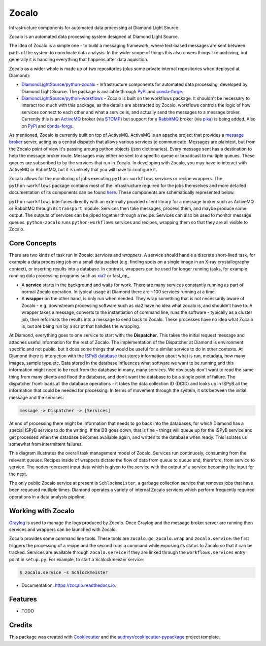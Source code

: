 ======
Zocalo
======


.. image:: https://img.shields.io/pypi/v/zocalo.svg
        :target: https://pypi.python.org/pypi/zocalo
        :alt: PyPI release

.. image:: https://img.shields.io/conda/vn/conda-forge/zocalo.svg
        :target: https://anaconda.org/conda-forge/zocalo
        :alt: Conda version

.. image:: https://dev.azure.com/zocalo/python-zocalo/_apis/build/status/DiamondLightSource.python-zocalo?branchName=main
        :target: https://dev.azure.com/zocalo/python-zocalo/_build/latest?definitionId=2&branchName=main
        :alt: Build status

.. image:: https://img.shields.io/lgtm/grade/python/g/DiamondLightSource/python-zocalo.svg?logo=lgtm&logoWidth=18
        :target: https://lgtm.com/projects/g/DiamondLightSource/python-zocalo/context:python
        :alt: Language grade: Python

.. image:: https://img.shields.io/lgtm/alerts/g/DiamondLightSource/python-zocalo.svg?logo=lgtm&logoWidth=18
        :target: https://lgtm.com/projects/g/DiamondLightSource/python-zocalo/alerts/
        :alt: Total alerts

.. image:: https://readthedocs.org/projects/zocalo/badge/?version=latest
        :target: https://zocalo.readthedocs.io/en/latest/?badge=latest
        :alt: Documentation status

.. image:: https://img.shields.io/pypi/pyversions/zocalo.svg
        :target: https://pypi.org/project/zocalo/
        :alt: Supported Python versions

.. image:: https://flat.badgen.net/dependabot/DiamondLightSource/python-zocalo?icon=dependabot
        :target: https://github.com/DiamondLightSource/python-zocalo/pulls
        :alt: Dependabot dependency updates

.. image:: https://img.shields.io/badge/code%20style-black-000000.svg
        :target: https://github.com/ambv/black
        :alt: Code style: black

.. image:: https://img.shields.io/pypi/l/zocalo.svg
        :target: https://pypi.python.org/pypi/zocalo
        :alt: BSD license

Infrastructure components for automated data processing at Diamond Light Source.

Zocalo is an automated data processing system designed at Diamond Light Source.

The idea of Zocalo is a simple one - to build a messaging framework, where text-based messages are sent between parts of the system to coordinate data analysis. In the wider scope of things this also covers things like archiving, but generally it is handling everything that happens after data aquisition.

Zocalo as a wider whole is made up of two repositories (plus some private internal repositories when deployed at Diamond):

* `DiamondLightSource/python-zocalo <https://github.com/DiamondLightSource/python-zocalo>`_ - Infrastructure components for automated data processing, developed by Diamond Light Source. The package is available through `PyPi <https://pypi.org/project/zocalo/>`_ and `conda-forge <https://anaconda.org/conda-forge/zocalo>`_.
* `DiamondLightSource/python-workflows <https://github.com/DiamondLightSource/python-workflows/>`_ - Zocalo is built on the workflows package. It shouldn't be necessary to interact too much with this package, as the details are abstracted by Zocalo. workflows controls the logic of how services connect to each other and what a service is, and actually send the messages to a message broker. Currently this is an ActiveMQ_ broker (via STOMP_) but support for a RabbitMQ_ broker (via pika_) is being added. Also on `PyPi <https://pypi.org/project/workflows/>`_ and `conda-forge <https://anaconda.org/conda-forge/workflows>`_.

As mentioned, Zocalo is currently built on top of ActiveMQ. ActiveMQ is an apache project that provides a `message broker <https://en.wikipedia.org/wiki/Message_broker>`_ server, acting as a central dispatch that allows various services to communicate. Messages are plaintext, but from the Zocalo point of view it's passing aroung python objects (json dictionaries). Every message sent has a destination to help the message broker route. Messages may either be sent to a specific queue or broadcast to multiple queues. These queues are subscribed to by the services that run in Zocalo. In developing with Zocalo, you may have to interact with ActiveMQ or RabbitMQ, but it is unlikely that you will have to configure it.

Zocalo allows for the monitoring of jobs executing ``python-workflows`` services or recipe wrappers. The ``python-workflows`` package contains most of the infrastructure required for the jobs themselves and more detailed documentation of its components can be found `here <https://github.com/DiamondLightSource/python-workflows/>`_. These components are schematically represented below.

.. image:: ./zocalo/zocalo_graphic.jpg

``python-workflows`` interfaces directly with an externally provided client library for a message broker such as ActiveMQ or RabbitMQ through its ``transport`` module. Services then take messages, process them, and maybe produce some output. The outputs of services can be piped together through a recipe. Services can also be used to monitor message queues. ``python-zocalo`` runs ``python-workflows`` services and recipes, wrapping them so that they are all visible to Zocalo.

.. _ActiveMQ: http://activemq.apache.org/
.. _STOMP: https://stomp.github.io/
.. _RabbitMQ: https://www.rabbitmq.com/
.. _pika: https://github.com/pika/pika

Core Concepts
-------------

There are two kinds of task run in Zocalo: *services* and *wrappers*.
A service should handle a discrete short-lived task, for example a data processing job on a small data packet (e.g. finding spots on a single image in an X-ray crystallography context), or inserting results into a database.
In contrast, wrappers can be used for longer running tasks, for example running data processing programs such as xia2_ or fast_ep_.

* A **service** starts in the background and waits for work. There are many services constantly running as part of normal Zocalo operation. In typical usage at Diamond there are ~100 services running at a time.
* A **wrapper** on the other hand, is only run when needed. They wrap something that is not necessarily aware of Zocalo - e.g. downstream processing software such as xia2 have no idea what zocalo is, and shouldn't have to. A wrapper takes a message, converts to the instantiation of command line, runs the software - typically as a cluster job, then reformats the results into a message to send back to Zocalo. These processes have no idea what Zocalo is, but are being run by a script that handles the wrapping.

At Diamond, everything goes to one service to start with: the **Dispatcher**. This takes the initial request message and attaches useful information for the rest of Zocalo. The implementation of the Dispatcher at Diamond is environment specific and not public, but it does some things that would be useful for a similar service to do in other contexts. At Diamond there is interaction with the `ISPyB database <https://github.com/DiamondLightSource/ispyb-database>`_ that stores information about what is run, metadata, how many images, sample type etc. Data stored in the database influences what software we want to be running and this information might need to be read from the database in many, many services. We obviously don't want to read the same thing from many clients and flood the database, and don't want the database to be a single point of failure. The dispatcher front-loads all the database operations - it takes the data collection ID (DCID) and looks up in ISPyB all the information that could be needed for processing. In terms of movement through the system, it sits between the initial message and the services:

.. code:: bash

        message -> Dispatcher -> [Services]

At end of processing there might be information that needs to go back into the databases, for which Diamond has a special ISPyB service to do the writing. If the DB goes down, that is fine - things will queue up for the ISPyB service and get processed when the database becomes available again, and written to the database when ready. This isolates us somewhat from intermittent failures.

.. image:: ./zocalo/zocalo_queues.jpg

This diagram illustrates the overall task management model of Zocalo. Services run continuosly, consuming from the relevant queues. Recipes inside of wrappers dictate the flow of data from queue to queue and, therefore, from service to service. The nodes represent input data which is given to the service with the output of a service becoming the input for the next.

The only public Zocalo service at present is ``Schlockmeister``, a garbage collection service that removes jobs that have been requeued mutliple times. Diamond operates a variety of internal Zocalo services which perform frequently required operations in a data analysis pipeline.

.. _xia2: https://xia2.github.io/
.. _fastep: https://github.com/DiamondLightSource/fast_ep

Working with Zocalo
-------------------

`Graylog <https://www.graylog.org/>`_ is used to manage the logs produced by Zocalo. Once Graylog and the message broker server are running then services and wrappers can be launched with Zocalo. 

Zocalo provides some command line tools. These tools are ``zocalo.go``, ``zocalo.wrap`` and ``zocalo.service``: the first triggers the processing of a recipe and the second runs a command while exposing its status to Zocalo so that it can be tracked. Services are available through ``zocalo.service`` if they are linked through the ``workflows.services`` entry point in ``setup.py``. For example, to start a Schlockmeister service:

.. code:: bash

        $ zocalo.service -s Schlockmeister


+------------------------------+
| Q: How are services started? |
+==============================+
| A: Zocalo itself is agnostic on this point. Some of the services are self-propagating and employ simple scaling behaviour - in particular the per-image-analysis services. The services in general all run on cluster nodes, although this means that they can not be long lived - beyond a couple of hours there is a high risk of the service cluster jobs being terminated or pre-empted. This also helps encourage programming more robust services if they could be killed. |
+------------------------------+


* Documentation: https://zocalo.readthedocs.io.

Features
--------

* TODO

Credits
-------

This package was created with Cookiecutter_ and the `audreyr/cookiecutter-pypackage`_ project template.

.. _Cookiecutter: https://github.com/audreyr/cookiecutter
.. _`audreyr/cookiecutter-pypackage`: https://github.com/audreyr/cookiecutter-pypackage
